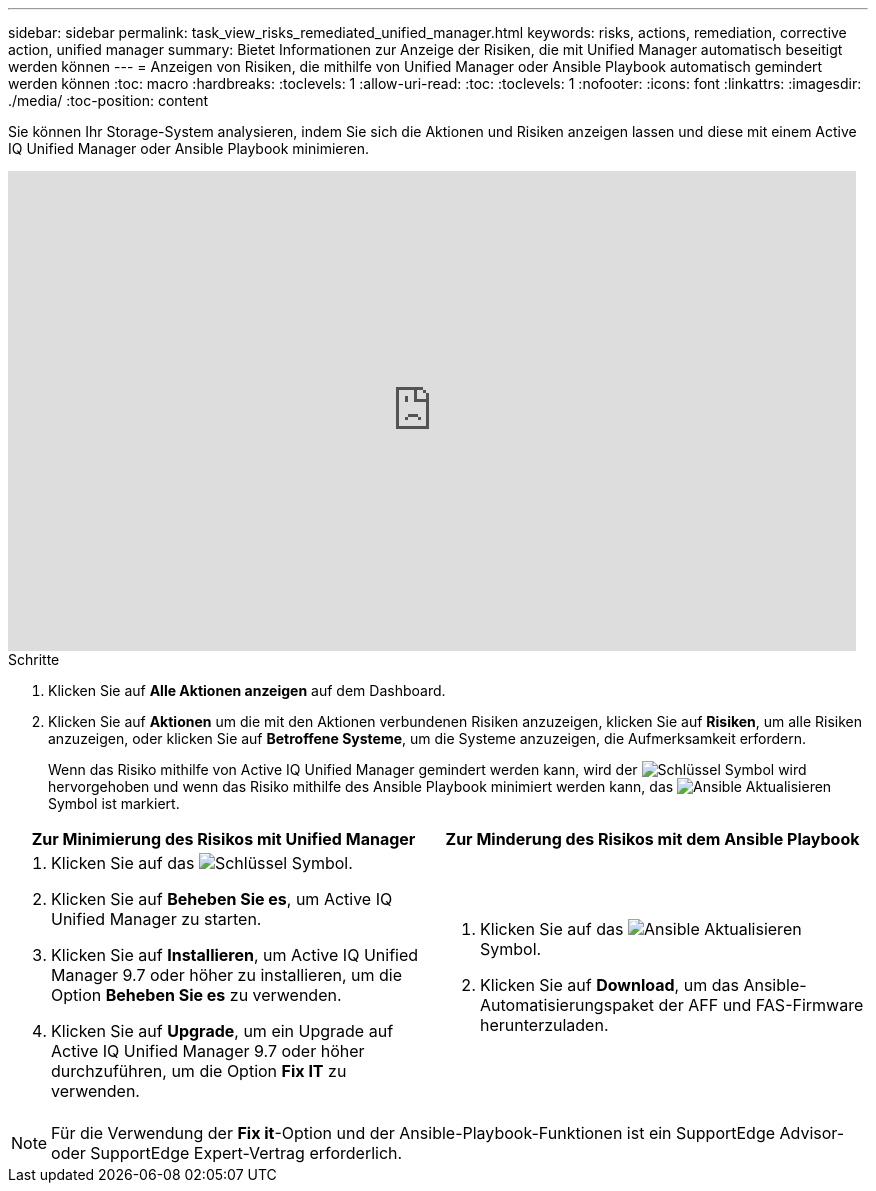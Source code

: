 ---
sidebar: sidebar 
permalink: task_view_risks_remediated_unified_manager.html 
keywords: risks, actions, remediation, corrective action, unified manager 
summary: Bietet Informationen zur Anzeige der Risiken, die mit Unified Manager automatisch beseitigt werden können 
---
= Anzeigen von Risiken, die mithilfe von Unified Manager oder Ansible Playbook automatisch gemindert werden können
:toc: macro
:hardbreaks:
:toclevels: 1
:allow-uri-read: 
:toc: 
:toclevels: 1
:nofooter: 
:icons: font
:linkattrs: 
:imagesdir: ./media/
:toc-position: content


[role="lead"]
Sie können Ihr Storage-System analysieren, indem Sie sich die Aktionen und Risiken anzeigen lassen und diese mit einem Active IQ Unified Manager oder Ansible Playbook minimieren.

video::XusFvXM7h-E[youtube,width=848,height=480]
.Schritte
. Klicken Sie auf *Alle Aktionen anzeigen* auf dem Dashboard.
. Klicken Sie auf *Aktionen* um die mit den Aktionen verbundenen Risiken anzuzeigen, klicken Sie auf *Risiken*, um alle Risiken anzuzeigen, oder klicken Sie auf *Betroffene Systeme*, um die Systeme anzuzeigen, die Aufmerksamkeit erfordern.
+
Wenn das Risiko mithilfe von Active IQ Unified Manager gemindert werden kann, wird der image:spanner.png["Schlüssel"] Symbol wird hervorgehoben und wenn das Risiko mithilfe des Ansible Playbook minimiert werden kann, das image:update_ansible.png["Ansible Aktualisieren"] Symbol ist markiert.



[cols="50,50"]
|===
| Zur Minimierung des Risikos mit Unified Manager | Zur Minderung des Risikos mit dem Ansible Playbook 


 a| 
. Klicken Sie auf das image:spanner.png["Schlüssel"] Symbol.
. Klicken Sie auf *Beheben Sie es*, um Active IQ Unified Manager zu starten.
. Klicken Sie auf *Installieren*, um Active IQ Unified Manager 9.7 oder höher zu installieren, um die Option *Beheben Sie es* zu verwenden.
. Klicken Sie auf *Upgrade*, um ein Upgrade auf Active IQ Unified Manager 9.7 oder höher durchzuführen, um die Option *Fix IT* zu verwenden.

 a| 
. Klicken Sie auf das image:update_ansible.png["Ansible Aktualisieren"] Symbol.
. Klicken Sie auf *Download*, um das Ansible-Automatisierungspaket der AFF und FAS-Firmware herunterzuladen.


|===

NOTE: Für die Verwendung der *Fix it*-Option und der Ansible-Playbook-Funktionen ist ein SupportEdge Advisor- oder SupportEdge Expert-Vertrag erforderlich.
